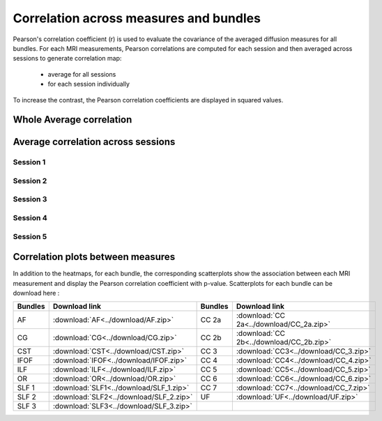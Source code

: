 Correlation across measures and bundles
=======================================

Pearson's correlation coefficient (r) is used to evaluate the covariance of the averaged diffusion measures for all bundles.
For each MRI measurements, Pearson correlations are computed for each session and then averaged across sessions to generate 
correlation map:

   * average for all sessions
   
   * for each session individually

To increase the contrast, the Pearson correlation coefficients are displayed in squared values.


Whole Average correlation 
--------------------------

.. raw:: html
  :file: correlations/correlation.html


Average correlation across sessions
-----------------------------------

Session 1 
~~~~~~~~~~

.. raw:: html
  :file: ./correlations/correlation_session_1.html


Session 2 
~~~~~~~~~~

.. raw:: html
  :file: ./correlations/correlation_session_2.html


Session 3 
~~~~~~~~~~~

.. raw:: html
  :file: ./correlations/correlation_session_3.html


Session 4 
~~~~~~~~~~~~

.. raw:: html
  :file: ./correlations/correlation_session_4.html


Session 5 
~~~~~~~~~~~

.. raw:: html
  :file: ./correlations/correlation_session_5.html
  


Correlation plots between measures 
------------------------------------

In addition to the heatmaps, for each bundle, the corresponding scatterplots show the association between each MRI measurement 
and display the Pearson correlation coefficient with p-value. Scatterplots for each bundle can be download here : 

+---------+-------------------------------------------+---------+--------------------------------------------+
| Bundles |  Download link                            | Bundles |   Download link                            |
+=========+===========================================+=========+============================================+
|    AF   |  :download:`AF<../download/AF.zip>`       |  CC 2a  |  :download:`CC 2a<../download/CC_2a.zip>`  |
+---------+-------------------------------------------+---------+--------------------------------------------+
|    CG   |  :download:`CG<../download/CG.zip>`       |  CC 2b  |  :download:`CC 2b<../download/CC_2b.zip>`  |
+---------+-------------------------------------------+---------+--------------------------------------------+
|   CST   |  :download:`CST<../download/CST.zip>`     |   CC 3  |  :download:`CC3<../download/CC_3.zip>`     |
+---------+-------------------------------------------+---------+--------------------------------------------+
|   IFOF  |  :download:`IFOF<../download/IFOF.zip>`   |   CC 4  |  :download:`CC4<../download/CC_4.zip>`     |
+---------+-------------------------------------------+---------+--------------------------------------------+
|   ILF   |  :download:`ILF<../download/ILF.zip>`     |   CC 5  |  :download:`CC5<../download/CC_5.zip>`     |
+---------+-------------------------------------------+---------+--------------------------------------------+
|   OR    |  :download:`OR<../download/OR.zip>`       |   CC 6  |  :download:`CC6<../download/CC_6.zip>`     |
+---------+-------------------------------------------+---------+--------------------------------------------+
|  SLF 1  |  :download:`SLF1<../download/SLF_1.zip>`  |   CC 7  |  :download:`CC7<../download/CC_7.zip>`     |
+---------+-------------------------------------------+---------+--------------------------------------------+
|  SLF 2  |  :download:`SLF2<../download/SLF_2.zip>`  |   UF    |  :download:`UF<../download/UF.zip>`        |
+---------+-------------------------------------------+---------+--------------------------------------------+
|  SLF 3  |  :download:`SLF3<../download/SLF_3.zip>`  |         |                                            |         
+---------+-------------------------------------------+---------+--------------------------------------------+


